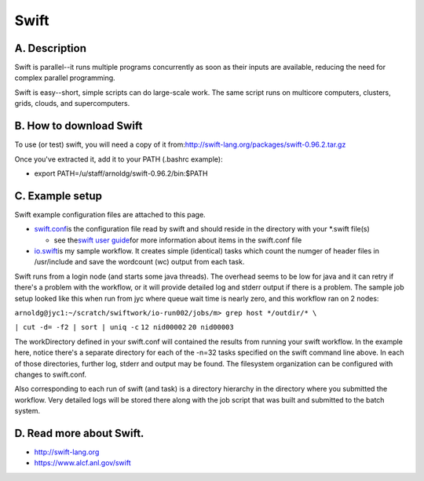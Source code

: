 Swift
=====

A. Description
~~~~~~~~~~~~~~

Swift is parallel--it runs multiple programs concurrently as soon as
their inputs are available, reducing the need for complex parallel
programming.

Swift is easy--short, simple scripts can do large-scale work. The same
script runs on multicore computers, clusters, grids, clouds, and
supercomputers.

B. How to download Swift
~~~~~~~~~~~~~~~~~~~~~~~~

To use (or test) swift, you will need a copy of it
from:\ \ http://swift-lang.org/packages/swift-0.96.2.tar.gz

Once you've extracted it, add it to your PATH (.bashrc example):

-  export PATH=/u/staff/arnoldg/swift-0.96.2/bin:$PATH

C. Example setup
~~~~~~~~~~~~~~~~

Swift example configuration files are attached to this page.

-  `swift.conf </c/document_library/get_file?uuid=254bfa91-7833-4436-98dc-3959c91ba066&groupId=10157>`__\ is
   the configuration file read by swift and should reside in the
   directory with your \*.swift file(s)

   -  see the\ `swift user
      guide <http://swift-lang.org/guides/release-0.96/userguide/userguide.html>`__\ for
      more information about items in the swift.conf file

-  `io.swift </c/document_library/get_file?uuid=b5d18bcc-59a5-4131-9b03-b38ceb652b32&groupId=10157>`__\ is
   my sample workflow. It creates simple (identical) tasks which count
   the numger of header files in /usr/include and save the wordcount
   (wc) output from each task.

Swift runs from a login node (and starts some java threads). The
overhead seems to be low for java and it can retry if there's a problem
with the workflow, or it will provide detailed log and stderr output if
there is a problem. The sample job setup looked like this when run from
jyc where queue wait time is nearly zero, and this workflow ran on 2
nodes:

.. container::

   ``arnoldg@jyc1:~/scratch/swiftwork/io-run002/jobs/m> grep host */outdir/* \``

   ``| cut -d= -f2 | sort | uniq -c``
   ``12 nid00002``
   ``20 nid00003``

.. image:: /image/image_gallery?uuid=4ed06a67-74a9-4735-b3c5-b629ece0fe8d&groupId=10157&t=1463605957500

The workDirectory defined in your swift.conf will contained the results
from running your swift workflow. In the example here, notice there's a
separate directory for each of the -n=32 tasks specified on the swift
command line above. In each of those directories, further log, stderr
and output may be found. The filesystem organization can be configured
with changes to swift.conf.

.. image:: /image/image_gallery?uuid=4c095a4f-a2e3-47fb-be72-6405e2d02e87&groupId=10157&t=1463605957500

Also corresponding to each run of swift (and task) is a directory
hierarchy in the directory where you submitted the workflow. Very
detailed logs will be stored there along with the job script that was
built and submitted to the batch system.

.. image:: /image/image_gallery?uuid=0fdd0ae1-f6be-4ccb-babc-43d66c948502&groupId=10157&t=1463605957500

D. Read more about Swift.
~~~~~~~~~~~~~~~~~~~~~~~~~

-  http://swift-lang.org
-  https://www.alcf.anl.gov/swift
